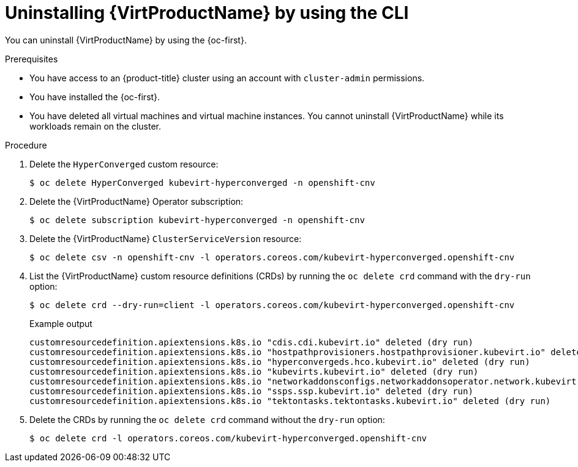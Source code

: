 // Module included in the following assemblies:
//
// * virt/install/uninstalling-virt.adoc

:_content-type: PROCEDURE
[id="virt-deleting-virt-cli_{context}"]
= Uninstalling {VirtProductName} by using the CLI

You can uninstall {VirtProductName} by using the {oc-first}.

.Prerequisites

* You have access to an {product-title} cluster using an account with `cluster-admin` permissions.
* You have installed the {oc-first}.
* You have deleted all virtual machines and virtual machine instances. You cannot uninstall {VirtProductName} while its workloads remain on the cluster.

.Procedure

. Delete the `HyperConverged` custom resource:
+
[source,terminal]
----
$ oc delete HyperConverged kubevirt-hyperconverged -n openshift-cnv
----

. Delete the {VirtProductName} Operator subscription:
+
[source,terminal]
----
$ oc delete subscription kubevirt-hyperconverged -n openshift-cnv
----

. Delete the {VirtProductName} `ClusterServiceVersion` resource:
+
[source,terminal]
----
$ oc delete csv -n openshift-cnv -l operators.coreos.com/kubevirt-hyperconverged.openshift-cnv
----

. List the {VirtProductName} custom resource definitions (CRDs) by running the `oc delete crd` command with the `dry-run` option:
+
[source,terminal]
----
$ oc delete crd --dry-run=client -l operators.coreos.com/kubevirt-hyperconverged.openshift-cnv
----
+
.Example output
----
customresourcedefinition.apiextensions.k8s.io "cdis.cdi.kubevirt.io" deleted (dry run)
customresourcedefinition.apiextensions.k8s.io "hostpathprovisioners.hostpathprovisioner.kubevirt.io" deleted (dry run)
customresourcedefinition.apiextensions.k8s.io "hyperconvergeds.hco.kubevirt.io" deleted (dry run)
customresourcedefinition.apiextensions.k8s.io "kubevirts.kubevirt.io" deleted (dry run)
customresourcedefinition.apiextensions.k8s.io "networkaddonsconfigs.networkaddonsoperator.network.kubevirt.io" deleted (dry run)
customresourcedefinition.apiextensions.k8s.io "ssps.ssp.kubevirt.io" deleted (dry run)
customresourcedefinition.apiextensions.k8s.io "tektontasks.tektontasks.kubevirt.io" deleted (dry run)
----

. Delete the CRDs by running the `oc delete crd` command without the `dry-run` option:
+
[source,terminal]
----
$ oc delete crd -l operators.coreos.com/kubevirt-hyperconverged.openshift-cnv
----
